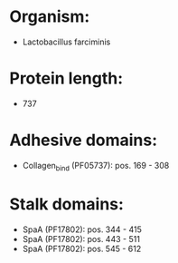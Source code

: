 * Organism:
- Lactobacillus farciminis
* Protein length:
- 737
* Adhesive domains:
- Collagen_bind (PF05737): pos. 169 - 308
* Stalk domains:
- SpaA (PF17802): pos. 344 - 415
- SpaA (PF17802): pos. 443 - 511
- SpaA (PF17802): pos. 545 - 612

